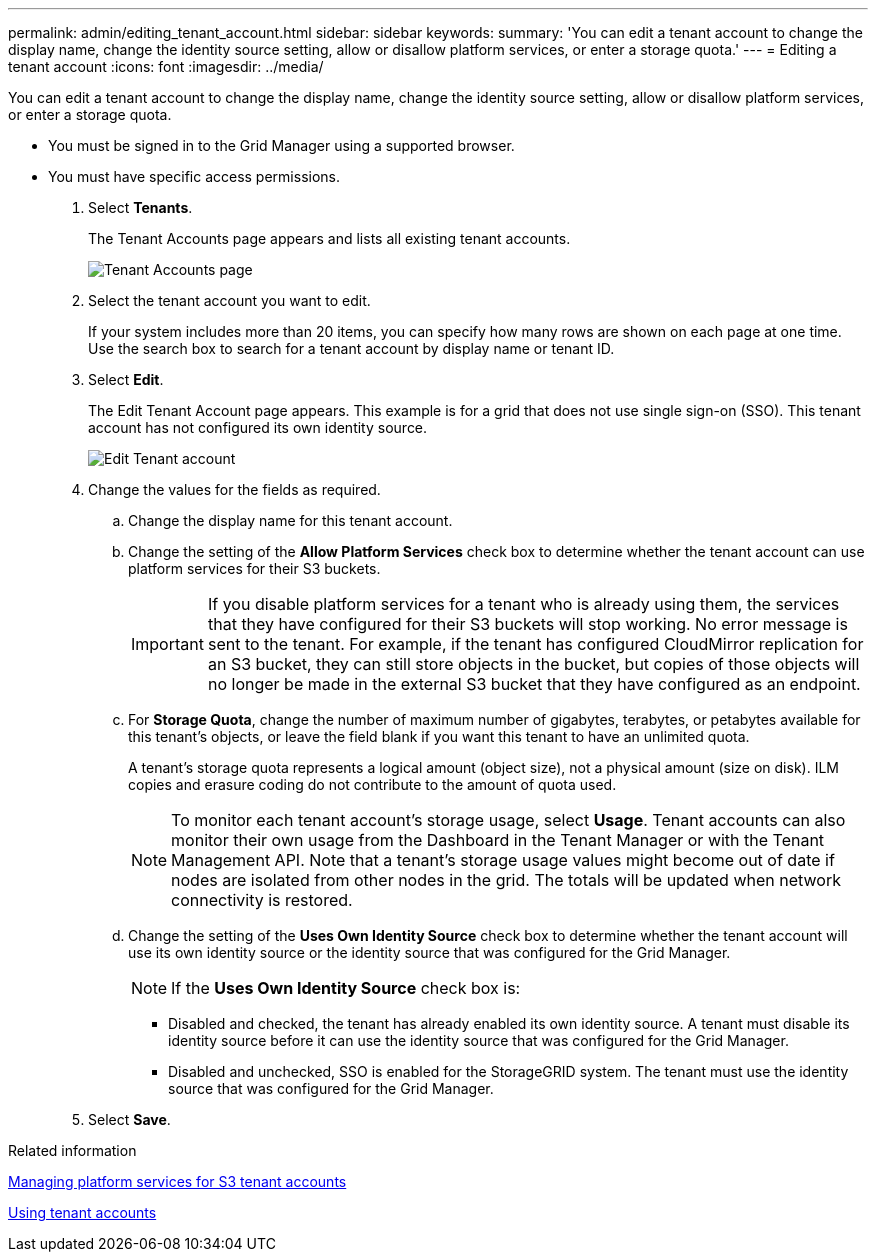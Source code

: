 ---
permalink: admin/editing_tenant_account.html
sidebar: sidebar
keywords: 
summary: 'You can edit a tenant account to change the display name, change the identity source setting, allow or disallow platform services, or enter a storage quota.'
---
= Editing a tenant account
:icons: font
:imagesdir: ../media/

[.lead]
You can edit a tenant account to change the display name, change the identity source setting, allow or disallow platform services, or enter a storage quota.

* You must be signed in to the Grid Manager using a supported browser.
* You must have specific access permissions.

. Select *Tenants*.
+
The Tenant Accounts page appears and lists all existing tenant accounts.
+
image::../media/tenant_accounts_page.png[Tenant Accounts page]

. Select the tenant account you want to edit.
+
If your system includes more than 20 items, you can specify how many rows are shown on each page at one time. Use the search box to search for a tenant account by display name or tenant ID.

. Select *Edit*.
+
The Edit Tenant Account page appears. This example is for a grid that does not use single sign-on (SSO). This tenant account has not configured its own identity source.
+
image::../media/edit_tenant_account.png[Edit Tenant account]

. Change the values for the fields as required.
 .. Change the display name for this tenant account.
 .. Change the setting of the *Allow Platform Services* check box to determine whether the tenant account can use platform services for their S3 buckets.
+
IMPORTANT: If you disable platform services for a tenant who is already using them, the services that they have configured for their S3 buckets will stop working. No error message is sent to the tenant. For example, if the tenant has configured CloudMirror replication for an S3 bucket, they can still store objects in the bucket, but copies of those objects will no longer be made in the external S3 bucket that they have configured as an endpoint.

 .. For *Storage Quota*, change the number of maximum number of gigabytes, terabytes, or petabytes available for this tenant's objects, or leave the field blank if you want this tenant to have an unlimited quota.
+
A tenant's storage quota represents a logical amount (object size), not a physical amount (size on disk). ILM copies and erasure coding do not contribute to the amount of quota used.
+
NOTE: To monitor each tenant account's storage usage, select *Usage*. Tenant accounts can also monitor their own usage from the Dashboard in the Tenant Manager or with the Tenant Management API. Note that a tenant's storage usage values might become out of date if nodes are isolated from other nodes in the grid. The totals will be updated when network connectivity is restored.

 .. Change the setting of the *Uses Own Identity Source* check box to determine whether the tenant account will use its own identity source or the identity source that was configured for the Grid Manager.
+
NOTE: If the *Uses Own Identity Source* check box is:

  *** Disabled and checked, the tenant has already enabled its own identity source. A tenant must disable its identity source before it can use the identity source that was configured for the Grid Manager.
  *** Disabled and unchecked, SSO is enabled for the StorageGRID system. The tenant must use the identity source that was configured for the Grid Manager.
. Select *Save*.

.Related information

xref:managing_platform_services_for_s3_tenant_accounts.adoc[Managing platform services for S3 tenant accounts]

http://docs.netapp.com/sgws-115/topic/com.netapp.doc.sg-tenant-admin/home.html[Using tenant accounts]
